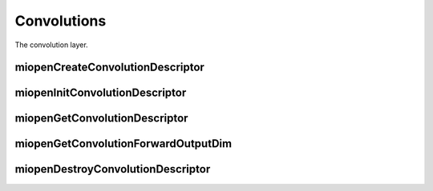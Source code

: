 
Convolutions
============

The convolution layer.


miopenCreateConvolutionDescriptor
---------------------------------

.. doxygenfunction::  miopenCreateConvolutionDescriptor

miopenInitConvolutionDescriptor
-------------------------------

.. doxygenfunction::  miopenInitConvolutionDescriptor

miopenGetConvolutionDescriptor
------------------------------

.. doxygenfunction::  miopenGetConvolutionDescriptor

miopenGetConvolutionForwardOutputDim
------------------------------------
.. doxygenfunction::  miopenGetConvolutionForwardOutputDim

miopenDestroyConvolutionDescriptor
----------------------------------

.. doxygenfunction::  miopenDestroyConvolutionDescriptor
